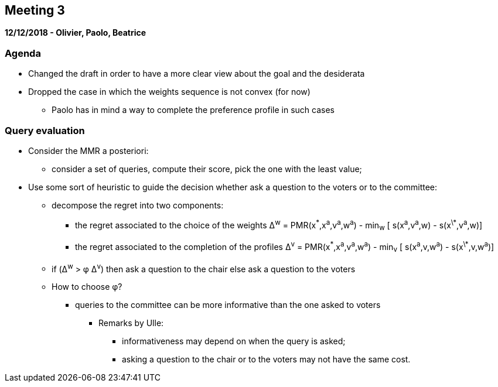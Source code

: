 == Meeting 3

*12/12/2018 - Olivier, Paolo, Beatrice*

=== Agenda
* Changed the draft in order to have a more clear view about the goal and the desiderata 
* Dropped the case in which the weights sequence is not convex (for now)
** Paolo has in mind a way to complete the preference profile in such cases 

=== Query evaluation 
* Consider the MMR a posteriori:
** consider a set of queries, compute their score, pick the one with the least value;
* Use some sort of heuristic to guide the decision whether ask a question to the voters or to the committee:
** decompose the regret into two components:
*** the regret associated to the choice of the weights  Δ^w^ = PMR(x^\*^,x^a^,v^a^,w^a^) - min~w~ [ s(x^a^,v^a^,w) - s(x^\*^,v^a^,w)]
*** the regret associated to the completion of the profiles  Δ^v^ = PMR(x^\*^,x^a^,v^a^,w^a^) - min~v~ [ s(x^a^,v,w^a^) - s(x^\*^,v,w^a^)]
** if (Δ^w^ > φ Δ^v^) 
	then ask a question to the chair
   else ask a question to the voters
** How to choose φ?
*** queries to the committee can be more informative than the one asked to voters
**** Remarks by Ulle: 
***** informativeness may depend on when the query is asked;
***** asking a question to the chair or to the voters may not have the same cost.


